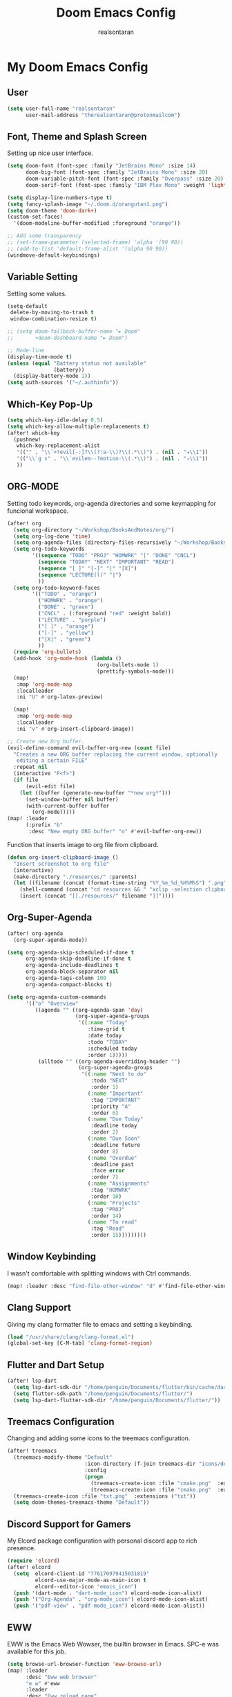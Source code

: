 #+TITLE: Doom Emacs Config
#+AUTHOR: realsontaran
#+STARTUP: showeverything
#+PROPERTY: header-args :tangle config.el

* My Doom Emacs Config
** User
#+BEGIN_SRC emacs-lisp
(setq user-full-name "realsontaran"
      user-mail-address "therealsontaran@protonmailcom")
#+END_SRC

** Font, Theme and Splash Screen
Setting up nice user interface.

#+BEGIN_SRC emacs-lisp
(setq doom-font (font-spec :family "JetBrains Mono" :size 14)
      doom-big-font (font-spec :family "JetBrains Mono" :size 20)
      doom-variable-pitch-font (font-spec :family "Overpass" :size 20)
      doom-serif-font (font-spec :family "IBM Plex Mono" :weight 'light))

(setq display-line-numbers-type t)
(setq fancy-splash-image "~/.doom.d/orangutan1.png")
(setq doom-theme 'doom-dark+)
(custom-set-faces!
  '(doom-modeline-buffer-modified :foreground "orange"))

;; Add some transparency
;; (set-frame-parameter (selected-frame) 'alpha '(90 90))
;; (add-to-list 'default-frame-alist '(alpha 90 90))
(windmove-default-keybindings)
#+END_SRC

** Variable Setting
Setting some values.
#+BEGIN_SRC emacs-lisp
(setq-default
 delete-by-moving-to-trash t
 window-combination-resize t)

;; (setq doom-fallback-buffer-name "► Doom"
;;       +doom-dashboard-name "► Doom")

;; Mode-line
(display-time-mode t)
(unless (equal "Battery status not available"
               (battery))
  (display-battery-mode 1))
(setq auth-sources '("~/.authinfo"))
#+END_SRC
** Which-Key Pop-Up
#+BEGIN_SRC emacs-lisp
(setq which-key-idle-delay 0.5)
(setq which-key-allow-multiple-replacements t)
(after! which-key
  (pushnew!
   which-key-replacement-alist
   '(("" . "\\`+?evil[-:]?\\(?:a-\\)?\\(.*\\)") . (nil . "◂\\1"))
   '(("\\`g s" . "\\`evilem--?motion-\\(.*\\)") . (nil . "◃\\1"))
   ))
#+END_SRC
** ORG-MODE
Setting todo keywords, org-agenda directories and some keymapping for funcional workspace.
#+BEGIN_SRC emacs-lisp
(after! org
  (setq org-directory "~/Workshop/BooksAndNotes/org/")
  (setq org-log-done 'time)
  (setq org-agenda-files (directory-files-recursively "~/Workshop/BooksAndNotes/org/" "\\.org$"))
  (setq org-todo-keywords
        '((sequence "TODO" "PROJ" "HOMWRK" "|" "DONE" "CNCL")
          (sequence "TODAY" "NEXT" "IMPORTANT" "READ")
          (sequence "[ ]" "[-]" "|" "[X]")
          (sequence "LECTURE(l)" "|")
          ))
  (setq org-todo-keyword-faces
        '(("TODO" . "orange")
          ("HOMWRK" . "orange")
          ("DONE" . "green")
          ("CNCL" . (:foreground "red" :weight bold))
          ("LECTURE" . "purple")
          ("[ ]" . "orange")
          ("[-]" . "yellow")
          ("[X]" . "green")
          ))
  (require 'org-bullets)
  (add-hook 'org-mode-hook (lambda ()
                             (org-bullets-mode 1)
                             (prettify-symbols-mode)))
  (map!
   :map 'org-mode-map
   :localleader
   :ni "U" #'org-latex-preview)

  (map!
   :map 'org-mode-map
   :localleader
   :ni "v" #'org-insert-clipboard-image))

;; Create new Org buffer.
(evil-define-command evil-buffer-org-new (count file)
  "Creates a new ORG buffer replacing the current window, optionally
   editing a certain FILE"
  :repeat nil
  (interactive "P<f>")
  (if file
      (evil-edit file)
    (let ((buffer (generate-new-buffer "*new org*")))
      (set-window-buffer nil buffer)
      (with-current-buffer buffer
        (org-mode)))))
(map! :leader
      (:prefix "b"
       :desc "New empty ORG buffer" "o" #'evil-buffer-org-new))
#+END_SRC

Function that inserts image to org file from clipboard.

#+BEGIN_SRC emacs-lisp
(defun org-insert-clipboard-image ()
  "Insert screenshot to org file"
  (interactive)
  (make-directory "./resources/" :parents)
  (let ((filename (concat (format-time-string "%Y_%m_%d_%H%M%S") ".png")))
    (shell-command (concat "cd resources && " "xclip -selection clipboard -t image/png -o > " filename))
    (insert (concat "[[./resources/" filename "]]"))))
#+END_SRC
** Org-Super-Agenda
#+BEGIN_SRC emacs-lisp
(after! org-agenda
  (org-super-agenda-mode))

(setq org-agenda-skip-scheduled-if-done t
      org-agenda-skip-deadline-if-done t
      org-agenda-include-deadlines t
      org-agenda-block-separator nil
      org-agenda-tags-column 100
      org-agenda-compact-blocks t)

(setq org-agenda-custom-commands
      '(("o" "Overview"
         ((agenda "" ((org-agenda-span 'day)
                      (org-super-agenda-groups
                       '((:name "Today"
                          :time-grid t
                          :date today
                          :todo "TODAY"
                          :scheduled today
                          :order 1)))))
          (alltodo "" ((org-agenda-overriding-header "")
                       (org-super-agenda-groups
                        '((:name "Next to do"
                           :todo "NEXT"
                           :order 1)
                          (:name "Important"
                           :tag "IMPORTANT"
                           :priority "A"
                           :order 6)
                          (:name "Due Today"
                           :deadline today
                           :order 2)
                          (:name "Due Soon"
                           :deadline future
                           :order 8)
                          (:name "Overdue"
                           :deadline past
                           :face error
                           :order 7)
                          (:name "Assignments"
                           :tag "HOMWRK"
                           :order 10)
                          (:name "Projects"
                           :tag "PROJ"
                           :order 14)
                          (:name "To read"
                           :tag "Read"
                           :order 15)))))))))
#+END_SRC
** Window Keybinding
I wasn't comfortable with splitting windows with Ctrl commands.
#+BEGIN_SRC emacs-lisp
(map! :leader :desc "find-file-other-window" "d" #'find-file-other-window)
#+END_SRC

** Clang Support
Giving my clang formatter file to emacs and setting a keybinding.
#+BEGIN_SRC emacs-lisp
(load "/usr/share/clang/clang-format.el")
(global-set-key [C-M-tab] 'clang-format-region)
#+END_SRC

** Flutter and Dart Setup
#+begin_src emacs-lisp
(after! lsp-dart
  (setq lsp-dart-sdk-dir "/home/penguin/Documents/flutter/bin/cache/dart-sdk/")
  (setq flutter-sdk-path "/home/penguin/Documents/flutter/")
  (setq lsp-dart-flutter-sdk-dir "/home/penguin/Documents/flutter/"))
#+end_src

** Treemacs Configuration
Changing and adding some icons to the treemacs configuration.
#+BEGIN_SRC emacs-lisp
(after! treemacs
  (treemacs-modify-theme "Default"
                         :icon-directory (f-join treemacs-dir "icons/default/vsc")
                         :config
                         (progn
                           (treemacs-create-icon :file "cmake.png"  :extensions ("cmakecache.txt"))
                           (treemacs-create-icon :file "cmake.png"  :extensions ("cmakelists.txt"))))
  (treemacs-create-icon :file "txt.png"  :extensions ("txt"))
  (setq doom-themes-treemacs-theme "Default"))
#+END_SRC

** Discord Support for Gamers
My Elcord package configuration with personal discord app to rich presence.
#+BEGIN_SRC emacs-lisp
(require 'elcord)
(after! elcord
  (setq  elcord-client-id "776170979415031819"
         elcord-use-major-mode-as-main-icon t
         elcord--editor-icon "emacs_icon")
  (push '(dart-mode . "dart-mode_icon") elcord-mode-icon-alist)
  (push '("Org-Agenda" . "org-mode_icon") elcord-mode-icon-alist)
  (push '("pdf-view" . "pdf-mode_icon") elcord-mode-icon-alist))
#+END_SRC

** EWW
EWW is the Emacs Web Wowser, the builtin browser in Emacs. SPC-e was available for this job.
#+BEGIN_SRC emacs-lisp
(setq browse-url-browser-function 'eww-browse-url)
(map! :leader
      :desc "Eww web browser"
      "e w" #'eww
      :leader
      :desc "Eww reload page"
      "e R" #'eww-reload
      :leader
      :desc "Search web for text between BEG/END"
      "s w" #'eww-search-words)
#+END_SRC

** EXWM
EXWM is Emacs based window manager.There is DistroTube configuration with small changes in case urge of WM hopping .d.
#+BEGIN_SRC emacs-lisp
(require 'exwm)
(require 'exwm-config)
(require 'exwm-systemtray)
(exwm-systemtray-enable)
(require 'exwm-randr)
(exwm-randr-enable)
(add-hook 'exwm-randr-screen-change-hook
          (lambda ()
            (start-process-shell-command
             "xrandr" nil "xrandr --output eDPI1 --mode 1920x1080 --pos 0x0 --rotate normal")))
(setq exwm-workspace-number 10
      exwm-randr-workspace-output-plist '(0 "eDPI1")
      exwm-input-prefix-keys '(?\M-x ?\M-:)
      exwm-input-simulation-keys '(([?\s-F] . [?\C-f]))
      exwm-input-global-keys '(([?\s-&] . (lambda (command)
                                            (interactive (list (read-shell-command "$ ")))
                                            (start-process-shell-command command nil command)))
                               ;; splits
                               ([?\s-v] . evil-window-vsplit)
                               ([?\s-z] . evil-window-split)
                               ;; managing workspaces
                               ([?\s-w] . exwm-workspace-switch)
                               ([?\s-W] . exwm-workspace-swap)
                               ([?\s-\C-w] . exwm-workspace-move)
                               ;; essential programs
                               ([?\s-d] . dired)
                               ([s-return] . eshell)
                               ([s-S-return] . dmenu)
                               ;; killing buffers and windows
                               ([?\s-b] . ibuffer)
                               ([?\s-B] . kill-current-buffer)
                               ([?\s-c] . +workspace/close-window-or-workspace)
                               ;; change window focus with super+h,j,k,l
                               ([?\s-h] . evil-window-left)
                               ([?\s-j] . evil-window-next)
                               ([?\s-k] . evil-window-prev)
                               ([?\s-l] . evil-window-right)
                               ;; move windows around using SUPER+SHIFT+h,j,k,l
                               ([?\s-H] . +evil/window-move-left)
                               ([?\s-J] . +evil/window-move-down)
                               ([?\s-K] . +evil/window-move-up)
                               ([?\s-L] . +evil/window-move-right)
                               ;; move window to far left or far right with SUPER+CTRL+h,l
                               ([?\s-\C-h] . side-left-window)
                               ([?\s-\C-j] . side-bottom-window)
                               ([?\s-\C-l] . side-right-window)
                               ([?\s-\C-d] . side-window-delete-all)
                               ([?\s-\C-r] . resize-window)
                               ;; switch workspace with SUPER+{0-9}
                               ([?\s-0] . (lambda () (interactive) (exwm-workspace-switch-create 0)))
                               ([?\s-1] . (lambda () (interactive) (exwm-workspace-switch-create 1)))
                               ([?\s-2] . (lambda () (interactive) (exwm-workspace-switch-create 2)))
                               ([?\s-3] . (lambda () (interactive) (exwm-workspace-switch-create 3)))
                               ([?\s-4] . (lambda () (interactive) (exwm-workspace-switch-create 4)))
                               ([?\s-5] . (lambda () (interactive) (exwm-workspace-switch-create 5)))
                               ([?\s-6] . (lambda () (interactive) (exwm-workspace-switch-create 6)))
                               ([?\s-7] . (lambda () (interactive) (exwm-workspace-switch-create 7)))
                               ([?\s-8] . (lambda () (interactive) (exwm-workspace-switch-create 8)))
                               ([?\s-9] . (lambda () (interactive) (exwm-workspace-switch-create 9)))
                               ;; move window workspace with SUPER+SHIFT+{0-9}
                               ([?\s-\)] . (lambda () (interactive) (exwm-workspace-move-window 0)))
                               ([?\s-!] . (lambda () (interactive) (exwm-workspace-move-window 1)))
                               ([?\s-@] . (lambda () (interactive) (exwm-workspace-move-window 2)))
                               ([?\s-#] . (lambda () (interactive) (exwm-workspace-move-window 3)))
                               ([?\s-$] . (lambda () (interactive) (exwm-workspace-move-window 4)))
                               ([?\s-%] . (lambda () (interactive) (exwm-workspace-move-window 5)))
                               ([?\s-^] . (lambda () (interactive) (exwm-workspace-move-window 6)))
                               ([?\s-&] . (lambda () (interactive) (exwm-workspace-move-window 7)))
                               ([?\s-*] . (lambda () (interactive) (exwm-workspace-move-window 8)))
                               ([?\s-\(] . (lambda () (interactive) (exwm-workspace-move-window 9)))
                               ;; setting some toggle commands
                               ([?\s-f] . exwm-floating-toggle-floating)
                               ([?\s-m] . exwm-layout-toggle-mode-line)
                               ([f11] . exwm-layout-toggle-fullscreen)))
#+END_SRC

** Latex Config
#+begin_src emacs-lisp
(setq TeX-auto-untabify 't)
#+end_src
